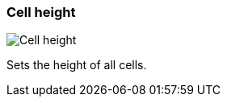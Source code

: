 [#settings-cell-height]
=== Cell height

image:generated/screenshots/elements/settings/cell-height.png[Cell height, role="related thumb right"]

Sets the height of all cells.
